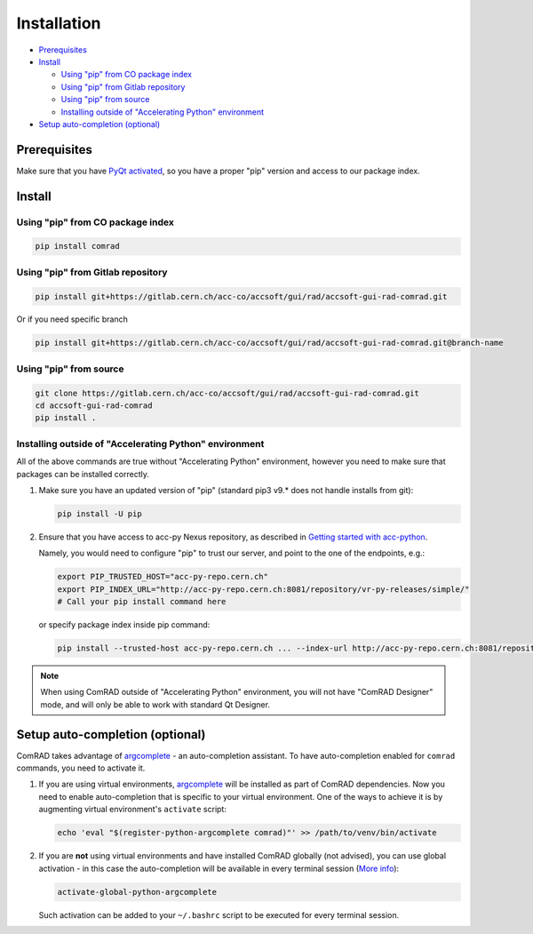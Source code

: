 Installation
============

- `Prerequisites`_
- `Install`_

  * `Using "pip" from CO package index`_
  * `Using "pip" from Gitlab repository`_
  * `Using "pip" from source`_
  * `Installing outside of "Accelerating Python" environment`_

- `Setup auto-completion (optional)`_


Prerequisites
-------------

Make sure that you have
`PyQt activated <https://wikis.cern.ch/display/ACCPY/PyQt+distribution#PyQtdistribution-Activationactivation>`__,
so you have a proper "pip" version and access to our package index.


Install
-------


Using "pip" from CO package index
^^^^^^^^^^^^^^^^^^^^^^^^^^^^^^^^^

.. code-block:: bash

   pip install comrad


Using "pip" from Gitlab repository
^^^^^^^^^^^^^^^^^^^^^^^^^^^^^^^^^^

.. code-block:: bash

   pip install git+https://gitlab.cern.ch/acc-co/accsoft/gui/rad/accsoft-gui-rad-comrad.git

Or if you need specific branch

.. code-block:: bash

   pip install git+https://gitlab.cern.ch/acc-co/accsoft/gui/rad/accsoft-gui-rad-comrad.git@branch-name


Using "pip" from source
^^^^^^^^^^^^^^^^^^^^^^^

.. code-block:: bash

   git clone https://gitlab.cern.ch/acc-co/accsoft/gui/rad/accsoft-gui-rad-comrad.git
   cd accsoft-gui-rad-comrad
   pip install .


Installing outside of "Accelerating Python" environment
^^^^^^^^^^^^^^^^^^^^^^^^^^^^^^^^^^^^^^^^^^^^^^^^^^^^^^^

All of the above commands are true without "Accelerating Python" environment, however you need to make
sure that packages can be installed correctly.

1. Make sure you have an updated version of "pip" (standard pip3 v9.* does not handle installs from git):

   .. code-block:: bash

      pip install -U pip

2. Ensure that you have access to acc-py Nexus repository, as described in
   `Getting started with acc-python <https://wikis.cern.ch/display/ACCPY/Getting+started+with+acc-python>`__.

   Namely, you would need to configure "pip" to trust our server, and point to the one of the endpoints, e.g.:

   .. code-block:: bash

      export PIP_TRUSTED_HOST="acc-py-repo.cern.ch"
      export PIP_INDEX_URL="http://acc-py-repo.cern.ch:8081/repository/vr-py-releases/simple/"
      # Call your pip install command here

   or specify package index inside pip command:

   .. code-block:: bash

      pip install --trusted-host acc-py-repo.cern.ch ... --index-url http://acc-py-repo.cern.ch:8081/repository/vr-py-releases/simple/


.. note:: When using ComRAD outside of "Accelerating Python" environment, you will not have
          "ComRAD Designer" mode, and will only be able to work with standard Qt Designer.


Setup auto-completion (optional)
--------------------------------

ComRAD takes advantage of `argcomplete <https://github.com/kislyuk/argcomplete>`__ - an auto-completion assistant.
To have auto-completion enabled for ``comrad`` commands, you need to activate it.

#. If you are using virtual environments, `argcomplete <https://github.com/kislyuk/argcomplete>`__ will be installed
   as part of ComRAD dependencies. Now you need to enable auto-completion that is specific to your virtual environment.
   One of the ways to achieve it is by augmenting virtual environment's ``activate`` script:

   .. code-block:: bash

      echo 'eval "$(register-python-argcomplete comrad)"' >> /path/to/venv/bin/activate

#. If you are **not** using virtual environments and have installed ComRAD globally (not advised), you can use global
   activation - in this case the auto-completion will be available in every terminal session
   (`More info <https://github.com/kislyuk/argcomplete#activating-global-completion>`__):

   .. code-block:: bash

      activate-global-python-argcomplete

   Such activation can be added to your ``~/.bashrc`` script to be executed for every terminal session.